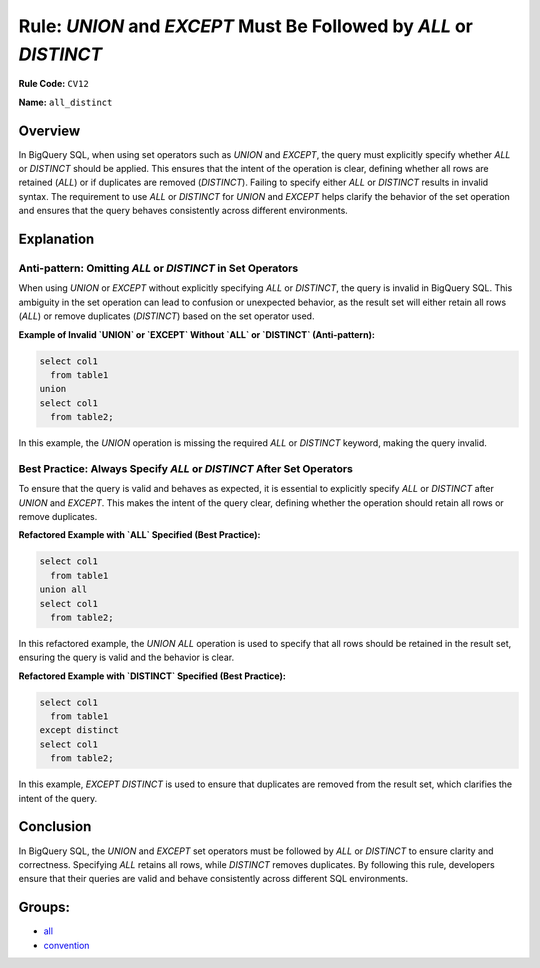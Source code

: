 ==================================================================
Rule: `UNION` and `EXCEPT` Must Be Followed by `ALL` or `DISTINCT`
==================================================================

**Rule Code:** ``CV12``

**Name:** ``all_distinct``

Overview
--------

In BigQuery SQL, when using set operators such as `UNION` and `EXCEPT`, the query must explicitly specify whether `ALL` or `DISTINCT` should be applied. This ensures that the intent of the operation is clear, defining whether all rows are retained (`ALL`) or if duplicates are removed (`DISTINCT`). Failing to specify either `ALL` or `DISTINCT` results in invalid syntax. The requirement to use `ALL` or `DISTINCT` for `UNION` and `EXCEPT` helps clarify the behavior of the set operation and ensures that the query behaves consistently across different environments.

Explanation
-----------

Anti-pattern: Omitting `ALL` or `DISTINCT` in Set Operators
~~~~~~~~~~~~~~~~~~~~~~~~~~~~~~~~~~~~~~~~~~~~~~~~~~~~~~~~~~~

When using `UNION` or `EXCEPT` without explicitly specifying `ALL` or `DISTINCT`, the query is invalid in BigQuery SQL. This ambiguity in the set operation can lead to confusion or unexpected behavior, as the result set will either retain all rows (`ALL`) or remove duplicates (`DISTINCT`) based on the set operator used. 

**Example of Invalid `UNION` or `EXCEPT` Without `ALL` or `DISTINCT` (Anti-pattern):**

.. code-block:: sql

    select col1
      from table1
    union
    select col1
      from table2;

In this example, the `UNION` operation is missing the required `ALL` or `DISTINCT` keyword, making the query invalid.

Best Practice: Always Specify `ALL` or `DISTINCT` After Set Operators
~~~~~~~~~~~~~~~~~~~~~~~~~~~~~~~~~~~~~~~~~~~~~~~~~~~~~~~~~~~~~~~~~~~~~

To ensure that the query is valid and behaves as expected, it is essential to explicitly specify `ALL` or `DISTINCT` after `UNION` and `EXCEPT`. This makes the intent of the query clear, defining whether the operation should retain all rows or remove duplicates.

**Refactored Example with `ALL` Specified (Best Practice):**

.. code-block:: sql

    select col1
      from table1
    union all
    select col1
      from table2;

In this refactored example, the `UNION ALL` operation is used to specify that all rows should be retained in the result set, ensuring the query is valid and the behavior is clear.

**Refactored Example with `DISTINCT` Specified (Best Practice):**

.. code-block:: sql

    select col1
      from table1
    except distinct
    select col1
      from table2;

In this example, `EXCEPT DISTINCT` is used to ensure that duplicates are removed from the result set, which clarifies the intent of the query.

Conclusion
----------

In BigQuery SQL, the `UNION` and `EXCEPT` set operators must be followed by `ALL` or `DISTINCT` to ensure clarity and correctness. Specifying `ALL` retains all rows, while `DISTINCT` removes duplicates. By following this rule, developers ensure that their queries are valid and behave consistently across different SQL environments.

Groups:
-------

- `all <../..>`_
- `convention <../..#convention-rules>`_